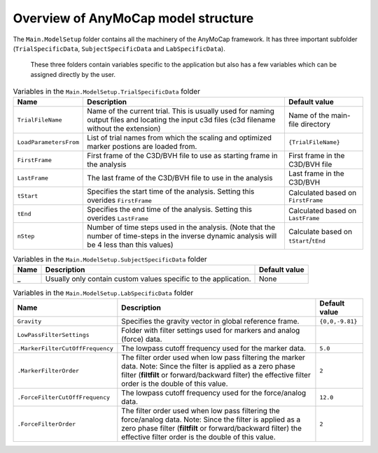 
Overview of AnyMoCap model structure
#####################################

The ``Main.ModelSetup`` folder contains all the machinery of the AnyMoCap
framework. It has three important subfolder (``TrialSpecificData``,
``SubjectSpecificData`` and ``LabSpecificData``).

.. figure:: model-setup-structure.png

 These three folders contain variables specific to the application but also has
 a few variables which can be assigned directly by the user. 

.. table:: Variables in the ``Main.ModelSetup.TrialSpecificData`` folder

    ======================================= ============================================================================================== ========================================
    Name                                    Description                                                                                     Default value
    ======================================= ============================================================================================== ========================================
    ``TrialFileName``                       Name of the current trial. This is usually used for naming output files and                     Name of the main-file directory
                                            locating the input c3d files (c3d filename without the extension)
    ``LoadParametersFrom``                  List of trial names from which the scaling and optimized marker postions are loaded from.       ``{TrialFileName}``        
    ``FirstFrame``                          First frame of the C3D/BVH file to use as starting frame in the analysis                        First frame in the C3D/BVH file
    ``LastFrame``                           The last frame of the C3D/BVH file to use in the analysis                                       Last frame in the C3D/BVH
    ``tStart``                              Specifies the start time of the analysis. Setting this overides ``FirstFrame``                  Calculated based on ``FirstFrame``
    ``tEnd``                                Specifies the end time of the analysis. Setting this overides ``LastFrame``                     Calculated based on ``LastFrame``
    ``nStep``                               Number of time steps used in the analysis. (Note that the number of time-steps in the inverse   Calculate based on ``tStart``/``tEnd``
                                            dynamic analysis will be 4 less than this values)
    ======================================= ============================================================================================== ========================================

.. table:: Variables in the ``Main.ModelSetup.SubjectSpecificData`` folder

    ======================================= ============================================================================================== ========================================
    Name                                    Description                                                                                       Default value
    ======================================= ============================================================================================== ========================================
    _                                       Usually only contain custom values specific to the application.                                None
    ======================================= ============================================================================================== ========================================

.. table:: Variables in the ``Main.ModelSetup.LabSpecificData`` folder

    ======================================= ============================================================================================== ========================================
    Name                                    Description                                                                                       Default value
    ======================================= ============================================================================================== ========================================
    ``Gravity``                             Specifies the gravity vector in global reference frame.                                         ``{0,0,-9.81}``
    ``LowPassFilterSettings``               Folder with filter settings used for markers and analog (force) data. 
    ``.MarkerFilterCutOffFrequency``        The lowpass cutoff frequency used for the marker data.                                          ``5.0``
    ``.MarkerFilterOrder``                  The filter order used when low pass filtering the marker data.                                  ``2``
                                            Note: Since the filter is applied as a zero phase filter
                                            (**filtfilt** or forward/backward filter) the effective filter order is the
                                            double of this value. 
    ``.ForceFilterCutOffFrequency``         The lowpass cutoff frequency used for the force/analog data.                                   ``12.0``
    ``.ForceFilterOrder``                   The filter order used when low pass filtering the force/analog data.                           ``2``
                                            Note: Since the filter is applied as a zero phase filter
                                            (**filtfilt** or forward/backward filter) the effective filter order is the
                                            double of this value. 
    ======================================= ============================================================================================== ========================================






